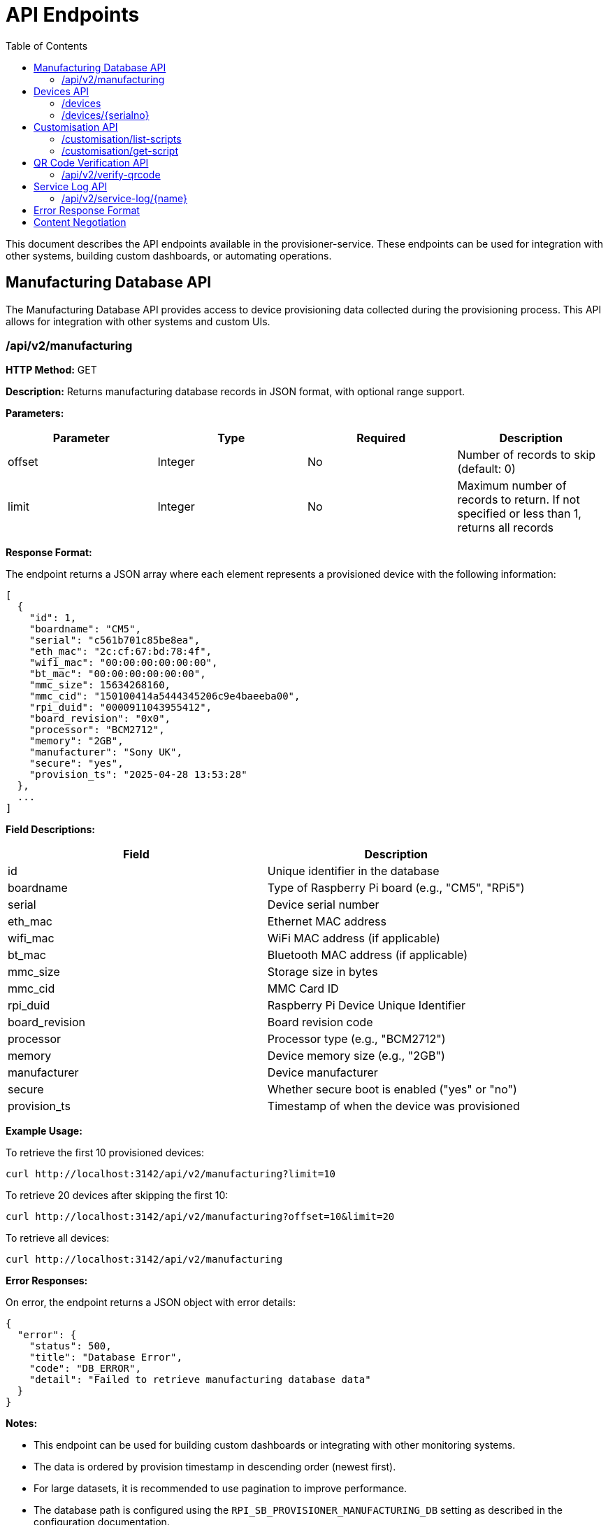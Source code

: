 = API Endpoints
:toc:
:toc-title: Table of Contents
:toclevels: 3

This document describes the API endpoints available in the provisioner-service. These endpoints can be used for integration with other systems, building custom dashboards, or automating operations.

== Manufacturing Database API

The Manufacturing Database API provides access to device provisioning data collected during the provisioning process. This API allows for integration with other systems and custom UIs.

=== /api/v2/manufacturing

*HTTP Method:* GET

*Description:* Returns manufacturing database records in JSON format, with optional range support.

*Parameters:*

[options="header"]
|===
|Parameter|Type|Required|Description
|offset|Integer|No|Number of records to skip (default: 0)
|limit|Integer|No|Maximum number of records to return. If not specified or less than 1, returns all records
|===

*Response Format:*

The endpoint returns a JSON array where each element represents a provisioned device with the following information:

[source,json]
----
[
  {
    "id": 1,
    "boardname": "CM5",
    "serial": "c561b701c85be8ea",
    "eth_mac": "2c:cf:67:bd:78:4f",
    "wifi_mac": "00:00:00:00:00:00",
    "bt_mac": "00:00:00:00:00:00",
    "mmc_size": 15634268160,
    "mmc_cid": "150100414a5444345206c9e4baeeba00",
    "rpi_duid": "0000911043955412",
    "board_revision": "0x0",
    "processor": "BCM2712",
    "memory": "2GB",
    "manufacturer": "Sony UK",
    "secure": "yes",
    "provision_ts": "2025-04-28 13:53:28"
  },
  ...
]
----

*Field Descriptions:*

[options="header"]
|===
|Field|Description
|id|Unique identifier in the database
|boardname|Type of Raspberry Pi board (e.g., "CM5", "RPi5")
|serial|Device serial number
|eth_mac|Ethernet MAC address
|wifi_mac|WiFi MAC address (if applicable)
|bt_mac|Bluetooth MAC address (if applicable)
|mmc_size|Storage size in bytes
|mmc_cid|MMC Card ID
|rpi_duid|Raspberry Pi Device Unique Identifier
|board_revision|Board revision code
|processor|Processor type (e.g., "BCM2712")
|memory|Device memory size (e.g., "2GB")
|manufacturer|Device manufacturer
|secure|Whether secure boot is enabled ("yes" or "no")
|provision_ts|Timestamp of when the device was provisioned
|===

*Example Usage:*

To retrieve the first 10 provisioned devices:

[source,bash]
----
curl http://localhost:3142/api/v2/manufacturing?limit=10
----

To retrieve 20 devices after skipping the first 10:

[source,bash]
----
curl http://localhost:3142/api/v2/manufacturing?offset=10&limit=20
----

To retrieve all devices:

[source,bash]
----
curl http://localhost:3142/api/v2/manufacturing
----

*Error Responses:*

On error, the endpoint returns a JSON object with error details:

[source,json]
----
{
  "error": {
    "status": 500,
    "title": "Database Error",
    "code": "DB_ERROR",
    "detail": "Failed to retrieve manufacturing database data"
  }
}
----

*Notes:*

- This endpoint can be used for building custom dashboards or integrating with other monitoring systems.
- The data is ordered by provision timestamp in descending order (newest first).
- For large datasets, it is recommended to use pagination to improve performance.
- The database path is configured using the `RPI_SB_PROVISIONER_MANUFACTURING_DB` setting as described in the configuration documentation.

== Devices API

=== /devices

*HTTP Method:* GET

*Description:* Returns a list of all devices currently being provisioned or previously provisioned by the system.

*Parameters:* None

*Response Format:*

The endpoint returns a JSON object containing an array of devices:

[source,json]
----
{
  "devices": [
    {
      "serial": "10000000abcdef",
      "port": "usb:1-1.4",
      "ip_address": "192.168.1.100",
      "state": "provisioning",
      "image": "raspios-trixie.img"
    },
    ...
  ]
}
----

*Field Descriptions:*

[options="header"]
|===
|Field|Description
|serial|Device serial number
|port|USB endpoint or port identifier
|ip_address|IP address assigned to the device during provisioning
|state|Current state of the device (e.g., "bootstrap", "triage", "provisioning", "complete")
|image|OS image being provisioned to the device
|===

=== /devices/{serialno}

*HTTP Method:* GET

*Description:* Returns detailed information about a specific device identified by its serial number.

*Path Parameters:*

[options="header"]
|===
|Parameter|Type|Required|Description
|serialno|String|Yes|Serial number of the device
|===

*Response Format:*

The endpoint returns a JSON object with device details:

[source,json]
----
{
  "serial": "10000000abcdef",
  "port": "usb:1-1.4",
  "state": "provisioning"
}
----

*Error Responses:*

If the device is not found:

[source,json]
----
{
  "error": {
    "status": 400,
    "title": "Device Not Found",
    "code": "DEVICE_NOT_FOUND",
    "detail": "Requested serial: 10000000abcdef"
  }
}
----

== Customisation API

=== /customisation/list-scripts

*HTTP Method:* GET

*Description:* Lists all available customisation scripts and hook points in the system.

*Parameters:* None

*Response Format:*

The endpoint returns a JSON object containing script information:

[source,json]
----
{
  "scripts": [
    {
      "filename": "secure-boot-post-flash.sh",
      "exists": true,
      "enabled": true,
      "provisioner": "secure-boot",
      "stage": "post-flash",
      "description": "Runs after images have been flashed to the device"
    },
    ...
  ]
}
----

=== /customisation/get-script

*HTTP Method:* GET

*Description:* Retrieves the content and metadata of a specific customisation script.

*Parameters:*

[options="header"]
|===
|Parameter|Type|Required|Description
|script|String|Yes|Name of the script file to retrieve
|===

*Response Format:*

The endpoint returns a JSON object with script details:

[source,json]
----
{
  "exists": true,
  "filename": "secure-boot-post-flash.sh",
  "content": "#!/bin/sh\n\n# Script content here...",
  "enabled": true
}
----

*Error Responses:*

If the script name is missing:

[source,json]
----
{
  "error": {
    "status": 400,
    "title": "Missing Parameter",
    "code": "MISSING_SCRIPT_NAME",
    "detail": "Script name is required"
  }
}
----

If the script is not found:

[source,json]
----
{
  "error": {
    "status": 400,
    "title": "Script Not Found",
    "code": "SCRIPT_NOT_FOUND",
    "detail": "The requested script file could not be found"
  }
}
----

*Notes:*

- For known hook points that don't exist yet, the API will return a template with default content.
- The `enabled` flag indicates if the script has executable permissions.

== QR Code Verification API

=== /api/v2/verify-qrcode

*HTTP Method:* POST

*Description:* Verifies if a QR code value exists in the manufacturing database, typically used for device validation during scanning.

*Request Format:*

[source,json]
----
{
  "qrcode": "10000000abcdef"
}
----

*Response Format:*

The endpoint returns a JSON object with verification results:

[source,json]
----
{
  "success": true,
  "exists": true,
  "qrcode": "10000000abcdef"
}
----

*Field Descriptions:*

[options="header"]
|===
|Field|Description
|success|Indicates if the verification check was performed successfully
|exists|Indicates if the QR code value was found in the manufacturing database
|qrcode|The QR code value that was checked
|===

*Error Responses:*

If using an invalid HTTP method:

[source,json]
----
{
  "error": {
    "status": 405,
    "title": "Method Error",
    "code": "METHOD_NOT_ALLOWED",
    "detail": "Only POST method is allowed"
  }
}
----

If QR code parameter is missing:

[source,json]
----
{
  "error": {
    "status": 400,
    "title": "Parameter Error",
    "code": "INVALID_PARAMETER",
    "detail": "Missing or invalid 'qrcode' parameter in request body"
  }
}
----

*Notes:*

- This endpoint is particularly useful for integration with barcode scanners or mobile applications.
- The QR code value is checked against the `rpi_duid` field in the manufacturing database.

== Service Log API

=== /api/v2/service-log/{name}

*HTTP Method:* GET

*Description:* Returns log entries for a specific service identified by its name. This endpoint is used for polling live updates of service logs, and will contain the greatest amount of detail we log.

*Path Parameters:*

[options="header"]
|===
|Parameter|Type|Required|Description
|name|String|Yes|Name of the service to get logs for
|=== 


== Error Response Format

All API endpoints follow a standard error response format:

[source,json]
----
{
  "error": {
    "status": 400,
    "title": "Error Title",
    "code": "ERROR_CODE",
    "detail": "Detailed error message",
    "additional": "Optional additional information"
  }
}
----

*Field Descriptions:*

[options="header"]
|===
|Field|Description
|status|HTTP status code
|title|Brief error title
|code|Machine-readable error code
|detail|Human-readable error description
|additional|Optional additional context information (not always present)
|===

== Content Negotiation

Most endpoints support content negotiation through the `Accept` header:

- `Accept: application/json` - Returns JSON response
- `Accept: text/html` - Returns HTML view when available

If no `Accept` header is provided or if it doesn't contain a supported MIME type, the API defaults to returning JSON responses.